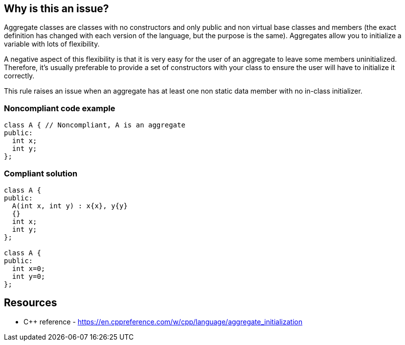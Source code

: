 == Why is this an issue?

Aggregate classes are classes with no constructors and only public and non virtual base classes and members (the exact definition has changed with each version of the language, but the purpose is the same). Aggregates allow you to initialize a variable with lots of flexibility.


A negative aspect of this flexibility is that it is very easy for the user of an aggregate to leave some members uninitialized. Therefore, it's usually preferable to provide a set of constructors with your class to ensure the user will have to initialize it correctly.


This rule raises an issue when an aggregate has at least one non static data member with no in-class initializer.


=== Noncompliant code example

[source,cpp]
----
class A { // Noncompliant, A is an aggregate
public:
  int x;
  int y;
};
----


=== Compliant solution

[source,cpp]
----
class A {
public:
  A(int x, int y) : x{x}, y{y}
  {}
  int x;
  int y;
};

class A {
public:
  int x=0;
  int y=0;
};
----


== Resources

* {cpp} reference - https://en.cppreference.com/w/cpp/language/aggregate_initialization


ifdef::env-github,rspecator-view[]

'''
== Implementation Specification
(visible only on this page)

=== Message

Add a constructor for this class


'''
== Comments And Links
(visible only on this page)

=== is related to: S5492

endif::env-github,rspecator-view[]
